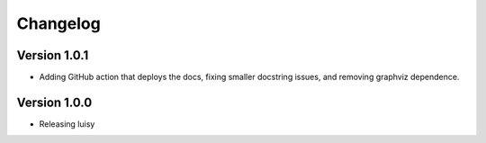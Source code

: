 =========
Changelog
=========

Version 1.0.1
=============
- Adding GitHub action that deploys the docs, fixing smaller
  docstring issues, and removing graphviz dependence.

Version 1.0.0
=============
- Releasing luisy
